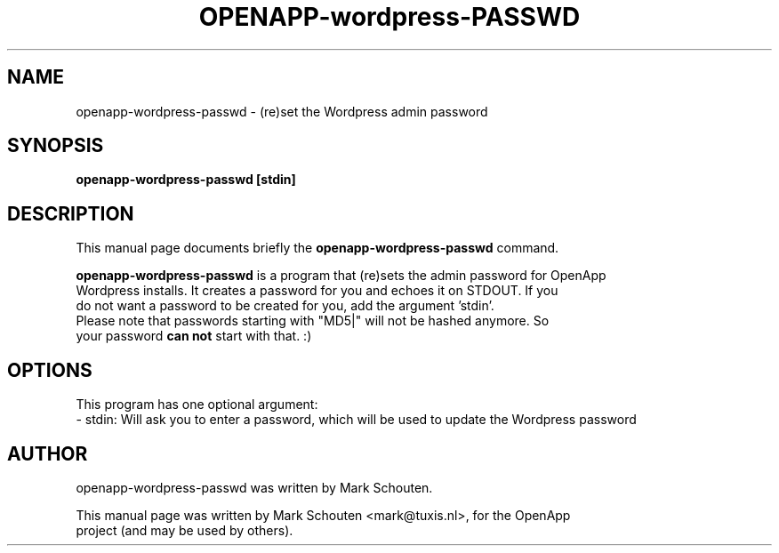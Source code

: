 .\"                                      Hey, EMACS: -*- nroff -*-
.\" First parameter, NAME, should be all caps
.\" Second parameter, SECTION, should be 1-8, maybe w/ subsection
.\" other parameters are allowed: see man(7), man(1)
.TH OPENAPP-wordpress-PASSWD 1 "June 22, 2011"
.\" Please adjust this date whenever revising the manpage.
.\"
.\" Some roff macros, for reference:
.\" .nh        disable hyphenation
.\" .hy        enable hyphenation
.\" .ad l      left justify
.\" .ad b      justify to both left and right margins
.\" .nf        disable filling
.\" .fi        enable filling
.\" .br        insert line break
.\" .sp <n>    insert n+1 empty lines
.\" for manpage-specific macros, see man(7)
.SH NAME
openapp-wordpress-passwd \- (re)set the Wordpress admin password
.SH SYNOPSIS
.B openapp-wordpress-passwd [stdin]
.SH DESCRIPTION
This manual page documents briefly the
.B openapp-wordpress-passwd
command.
.PP
.\" TeX users may be more comfortable with the \fB<whatever>\fP and
.\" \fI<whatever>\fP escape sequences to invode bold face and italics,
.\" respectively.
\fBopenapp-wordpress-passwd\fP is a program that (re)sets the admin password for OpenApp
.br
Wordpress installs. It creates a password for you and echoes it on STDOUT. If you
.br
do not want a password to be created for you, add the argument 'stdin'.
.br
Please note that passwords starting with "MD5|" will not be hashed anymore. So
.br
your password \fBcan not\fP start with that. :)
.SH OPTIONS
This program has one optional argument:
.br
 - stdin: Will ask you to enter a password, which will be used to update the Wordpress password
.SH AUTHOR
openapp-wordpress-passwd was written by Mark Schouten.
.PP
This manual page was written by Mark Schouten <mark@tuxis.nl>, for the OpenApp
.br
project (and may be used by others).
